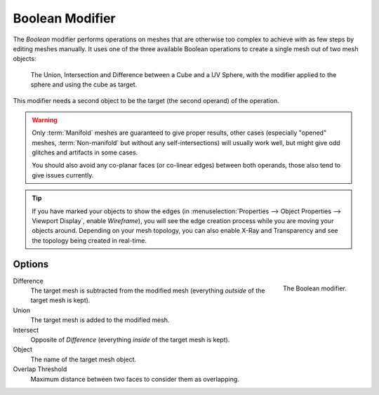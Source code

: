 .. index:: Modeling Modifiers; Boolean Modifier
.. _bpy.types.BooleanModifier:

****************
Boolean Modifier
****************

The *Boolean* modifier performs operations on meshes that are otherwise too complex
to achieve with as few steps by editing meshes manually. It uses one of
the three available Boolean operations to create a single mesh out of two mesh objects:

.. figure:: /images/modeling_modifiers_generate_booleans_union-intersect-difference-examples.png

   The Union, Intersection and Difference between a Cube and a UV Sphere,
   with the modifier applied to the sphere and using the cube as target.

This modifier needs a second object to be the target (the second operand) of the operation.

.. warning::

   Only :term:`Manifold` meshes are guaranteed to give proper results,
   other cases (especially "opened" meshes, :term:`Non-manifold` but without any self-intersections)
   will usually work well, but might give odd glitches and artifacts in some cases.

   You should also avoid any co-planar faces (or co-linear edges) between both operands,
   those also tend to give issues currently.

.. tip::

   If you have marked your objects to show the edges
   (in :menuselection:`Properties --> Object Properties --> Viewport Display`, enable *Wireframe*),
   you will see the edge creation process while you are moving your objects around. Depending on your mesh topology,
   you can also enable X-Ray and Transparency and see the topology being created in real-time.


Options
=======

.. figure:: /images/modeling_modifiers_generate_booleans_panel.png
   :align: right
   :width: 300px

   The Boolean modifier.

Difference
   The target mesh is subtracted from the modified mesh (everything *outside* of the target mesh is kept).
Union
   The target mesh is added to the modified mesh.
Intersect
   Opposite of *Difference* (everything *inside* of the target mesh is kept).

Object
   The name of the target mesh object.

Overlap Threshold
   Maximum distance between two faces to consider them as overlapping.
